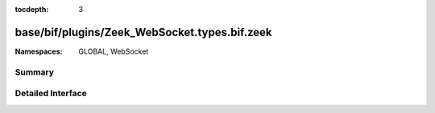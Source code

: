 :tocdepth: 3

base/bif/plugins/Zeek_WebSocket.types.bif.zeek
==============================================
.. zeek:namespace:: GLOBAL
.. zeek:namespace:: WebSocket


:Namespaces: GLOBAL, WebSocket

Summary
~~~~~~~

Detailed Interface
~~~~~~~~~~~~~~~~~~

